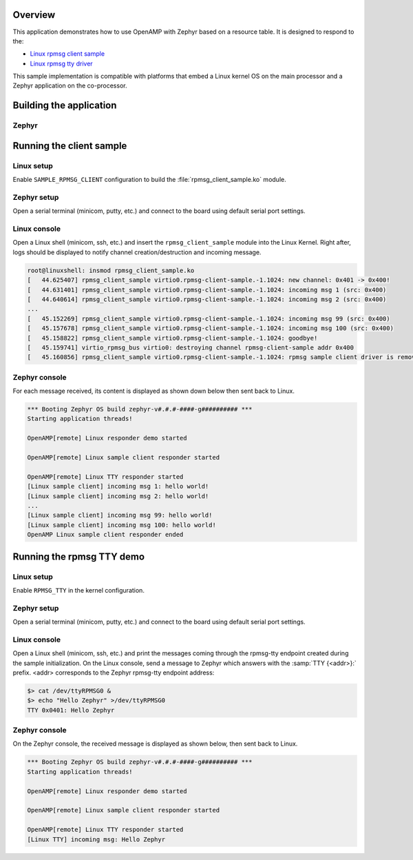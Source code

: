 .. zephyr:code-sample:: openamp-rsc-table
   :name: OpenAMP using resource table
   :relevant-api: ipm_interface

   Send messages between two cores using OpenAMP and a resource table.

Overview
********

This application demonstrates how to use OpenAMP with Zephyr based on a resource
table. It is designed to respond to the:

* `Linux rpmsg client sample <https://elixir.bootlin.com/linux/latest/source/samples/rpmsg/rpmsg_client_sample.c>`_
* `Linux rpmsg tty driver <https://elixir.bootlin.com/linux/latest/source/drivers/tty/rpmsg_tty.c>`_

This sample implementation is compatible with platforms that embed
a Linux kernel OS on the main processor and a Zephyr application on
the co-processor.

Building the application
************************

Zephyr
======

.. zephyr-app-commands::
   :zephyr-app: samples/subsys/ipc/openamp_rsc_table
   :goals: test

Running the client sample
*************************

Linux setup
===========

Enable ``SAMPLE_RPMSG_CLIENT`` configuration to build the :file:`rpmsg_client_sample.ko` module.

Zephyr setup
============

Open a serial terminal (minicom, putty, etc.) and connect to the board using default serial port settings.

Linux console
=============

Open a Linux shell (minicom, ssh, etc.) and insert the ``rpmsg_client_sample`` module into the Linux Kernel.
Right after, logs should be displayed to notify channel creation/destruction and incoming message.

.. code-block:: console

   root@linuxshell: insmod rpmsg_client_sample.ko
   [   44.625407] rpmsg_client_sample virtio0.rpmsg-client-sample.-1.1024: new channel: 0x401 -> 0x400!
   [   44.631401] rpmsg_client_sample virtio0.rpmsg-client-sample.-1.1024: incoming msg 1 (src: 0x400)
   [   44.640614] rpmsg_client_sample virtio0.rpmsg-client-sample.-1.1024: incoming msg 2 (src: 0x400)
   ...
   [   45.152269] rpmsg_client_sample virtio0.rpmsg-client-sample.-1.1024: incoming msg 99 (src: 0x400)
   [   45.157678] rpmsg_client_sample virtio0.rpmsg-client-sample.-1.1024: incoming msg 100 (src: 0x400)
   [   45.158822] rpmsg_client_sample virtio0.rpmsg-client-sample.-1.1024: goodbye!
   [   45.159741] virtio_rpmsg_bus virtio0: destroying channel rpmsg-client-sample addr 0x400
   [   45.160856] rpmsg_client_sample virtio0.rpmsg-client-sample.-1.1024: rpmsg sample client driver is removed


Zephyr console
==============

For each message received, its content is displayed as shown down below then sent back to Linux.

.. code-block:: console

   *** Booting Zephyr OS build zephyr-v#.#.#-####-g########## ***
   Starting application threads!

   OpenAMP[remote] Linux responder demo started

   OpenAMP[remote] Linux sample client responder started

   OpenAMP[remote] Linux TTY responder started
   [Linux sample client] incoming msg 1: hello world!
   [Linux sample client] incoming msg 2: hello world!
   ...
   [Linux sample client] incoming msg 99: hello world!
   [Linux sample client] incoming msg 100: hello world!
   OpenAMP Linux sample client responder ended


Running the rpmsg TTY demo
**************************

Linux setup
===========

Enable ``RPMSG_TTY`` in the kernel configuration.

Zephyr setup
============

Open a serial terminal (minicom, putty, etc.) and connect to the board using default serial port settings.

Linux console
=============

Open a Linux shell (minicom, ssh, etc.) and print the messages coming through the rpmsg-tty endpoint created during the sample initialization.
On the Linux console, send a message to Zephyr which answers with the :samp:`TTY {<addr>}:` prefix.
<addr> corresponds to the Zephyr rpmsg-tty endpoint address:

.. code-block:: console

   $> cat /dev/ttyRPMSG0 &
   $> echo "Hello Zephyr" >/dev/ttyRPMSG0
   TTY 0x0401: Hello Zephyr

Zephyr console
==============

On the Zephyr console, the received message is displayed as shown below, then sent back to Linux.

.. code-block:: console

   *** Booting Zephyr OS build zephyr-v#.#.#-####-g########## ***
   Starting application threads!

   OpenAMP[remote] Linux responder demo started

   OpenAMP[remote] Linux sample client responder started

   OpenAMP[remote] Linux TTY responder started
   [Linux TTY] incoming msg: Hello Zephyr
